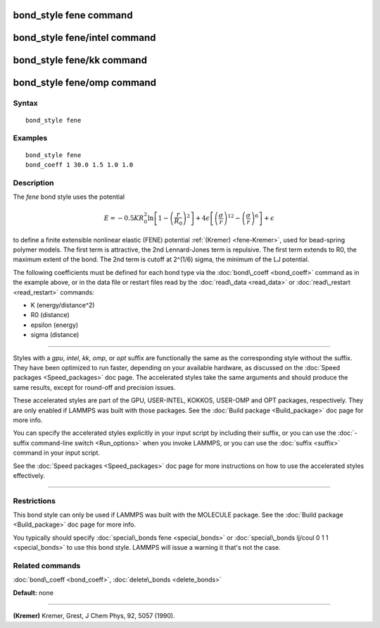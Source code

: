 .. index:: bond\_style fene

bond\_style fene command
========================

bond\_style fene/intel command
==============================

bond\_style fene/kk command
===========================

bond\_style fene/omp command
============================

Syntax
""""""


.. parsed-literal::

   bond_style fene

Examples
""""""""


.. parsed-literal::

   bond_style fene
   bond_coeff 1 30.0 1.5 1.0 1.0

Description
"""""""""""

The *fene* bond style uses the potential

.. math::

  E = -0.5 K R_0^2  \ln \left[ 1 - \left(\frac{r}{R_0}\right)^2\right] +
  4 \epsilon \left[ \left(\frac{\sigma}{r}\right)^{12} - 
    \left(\frac{\sigma}{r}\right)^6 \right] + \epsilon


to define a finite extensible nonlinear elastic (FENE) potential
:ref:`(Kremer) <fene-Kremer>`, used for bead-spring polymer models.  The first
term is attractive, the 2nd Lennard-Jones term is repulsive.  The
first term extends to R0, the maximum extent of the bond.  The 2nd
term is cutoff at 2\^(1/6) sigma, the minimum of the LJ potential.

The following coefficients must be defined for each bond type via the
:doc:`bond\_coeff <bond_coeff>` command as in the example above, or in
the data file or restart files read by the :doc:`read\_data <read_data>`
or :doc:`read\_restart <read_restart>` commands:

* K (energy/distance\^2)
* R0 (distance)
* epsilon (energy)
* sigma (distance)


----------


Styles with a *gpu*\ , *intel*\ , *kk*\ , *omp*\ , or *opt* suffix are
functionally the same as the corresponding style without the suffix.
They have been optimized to run faster, depending on your available
hardware, as discussed on the :doc:`Speed packages <Speed_packages>` doc
page.  The accelerated styles take the same arguments and should
produce the same results, except for round-off and precision issues.

These accelerated styles are part of the GPU, USER-INTEL, KOKKOS,
USER-OMP and OPT packages, respectively.  They are only enabled if
LAMMPS was built with those packages.  See the :doc:`Build package <Build_package>` doc page for more info.

You can specify the accelerated styles explicitly in your input script
by including their suffix, or you can use the :doc:`-suffix command-line switch <Run_options>` when you invoke LAMMPS, or you can use the
:doc:`suffix <suffix>` command in your input script.

See the :doc:`Speed packages <Speed_packages>` doc page for more
instructions on how to use the accelerated styles effectively.


----------


Restrictions
""""""""""""


This bond style can only be used if LAMMPS was built with the MOLECULE
package.  See the :doc:`Build package <Build_package>` doc page for more
info.

You typically should specify :doc:`special\_bonds fene <special_bonds>`
or :doc:`special\_bonds lj/coul 0 1 1 <special_bonds>` to use this bond
style.  LAMMPS will issue a warning it that's not the case.

Related commands
""""""""""""""""

:doc:`bond\_coeff <bond_coeff>`, :doc:`delete\_bonds <delete_bonds>`

**Default:** none


----------


.. _fene-Kremer:



**(Kremer)** Kremer, Grest, J Chem Phys, 92, 5057 (1990).


.. _lws: http://lammps.sandia.gov
.. _ld: Manual.html
.. _lc: Commands_all.html
